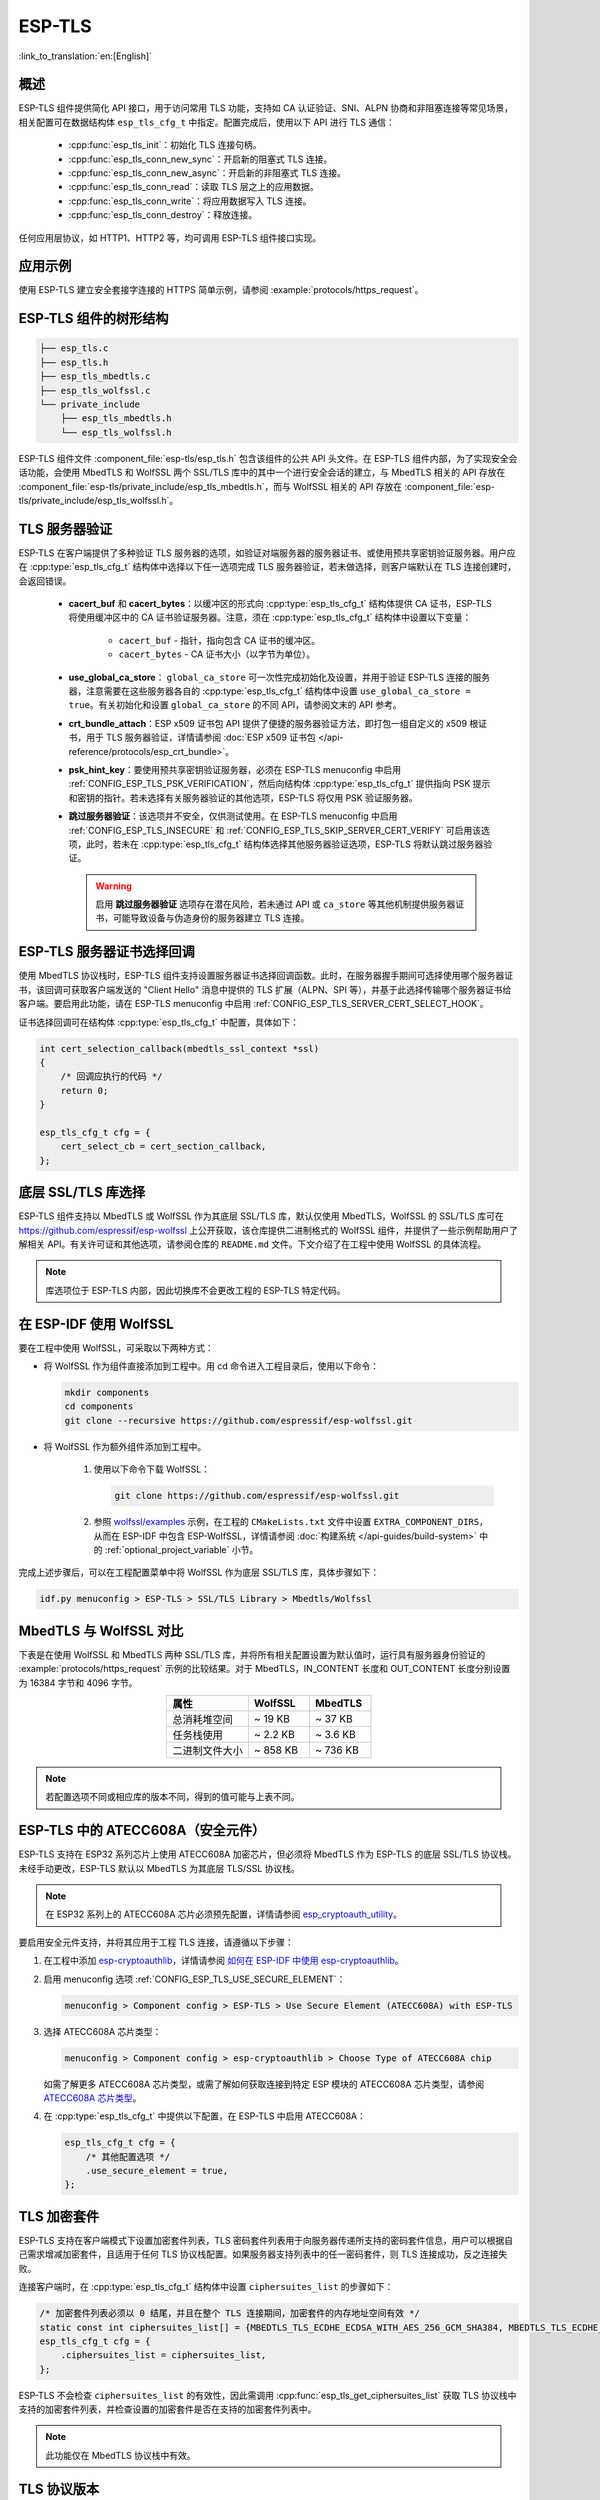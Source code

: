 ESP-TLS
=======

:link_to_translation:`en:[English]`

概述
--------

ESP-TLS 组件提供简化 API 接口，用于访问常用 TLS 功能，支持如 CA 认证验证、SNI、ALPN 协商和非阻塞连接等常见场景，相关配置可在数据结构体 ``esp_tls_cfg_t`` 中指定。配置完成后，使用以下 API 进行 TLS 通信：

    * :cpp:func:`esp_tls_init`：初始化 TLS 连接句柄。
    * :cpp:func:`esp_tls_conn_new_sync`：开启新的阻塞式 TLS 连接。
    * :cpp:func:`esp_tls_conn_new_async`：开启新的非阻塞式 TLS 连接。
    * :cpp:func:`esp_tls_conn_read`：读取 TLS 层之上的应用数据。
    * :cpp:func:`esp_tls_conn_write`：将应用数据写入 TLS 连接。
    * :cpp:func:`esp_tls_conn_destroy`：释放连接。

任何应用层协议，如 HTTP1、HTTP2 等，均可调用 ESP-TLS 组件接口实现。

应用示例
-------------------

使用 ESP-TLS 建立安全套接字连接的 HTTPS 简单示例，请参阅 :example:`protocols/https_request`。

ESP-TLS 组件的树形结构
-------------------------------------

.. code-block:: none

    ├── esp_tls.c
    ├── esp_tls.h
    ├── esp_tls_mbedtls.c
    ├── esp_tls_wolfssl.c
    └── private_include
        ├── esp_tls_mbedtls.h
        └── esp_tls_wolfssl.h

ESP-TLS 组件文件 :component_file:`esp-tls/esp_tls.h` 包含该组件的公共 API 头文件。在 ESP-TLS 组件内部，为了实现安全会话功能，会使用 MbedTLS 和 WolfSSL 两个 SSL/TLS 库中的其中一个进行安全会话的建立，与 MbedTLS 相关的 API 存放在 :component_file:`esp-tls/private_include/esp_tls_mbedtls.h`，而与 WolfSSL 相关的 API 存放在 :component_file:`esp-tls/private_include/esp_tls_wolfssl.h`。

.. _esp_tls_server_verification:

TLS 服务器验证
-----------------------

ESP-TLS 在客户端提供了多种验证 TLS 服务器的选项，如验证对端服务器的服务器证书、或使用预共享密钥验证服务器。用户应在 :cpp:type:`esp_tls_cfg_t` 结构体中选择以下任一选项完成 TLS 服务器验证，若未做选择，则客户端默认在 TLS 连接创建时，会返回错误。

    *  **cacert_buf** 和 **cacert_bytes**：以缓冲区的形式向 :cpp:type:`esp_tls_cfg_t` 结构体提供 CA 证书，ESP-TLS 将使用缓冲区中的 CA 证书验证服务器。注意，须在 :cpp:type:`esp_tls_cfg_t` 结构体中设置以下变量：

        * ``cacert_buf`` - 指针，指向包含 CA 证书的缓冲区。
        * ``cacert_bytes`` - CA 证书大小（以字节为单位）。
    * **use_global_ca_store**： ``global_ca_store`` 可一次性完成初始化及设置，并用于验证 ESP-TLS 连接的服务器，注意需要在这些服务器各自的 :cpp:type:`esp_tls_cfg_t` 结构体中设置 ``use_global_ca_store = true``。有关初始化和设置 ``global_ca_store`` 的不同 API，请参阅文末的 API 参考。
    * **crt_bundle_attach**：ESP x509 证书包 API 提供了便捷的服务器验证方法，即打包一组自定义的 x509 根证书，用于 TLS 服务器验证，详情请参阅 :doc:`ESP x509 证书包 </api-reference/protocols/esp_crt_bundle>`。
    * **psk_hint_key**：要使用预共享密钥验证服务器，必须在 ESP-TLS menuconfig 中启用 :ref:`CONFIG_ESP_TLS_PSK_VERIFICATION`，然后向结构体 :cpp:type:`esp_tls_cfg_t` 提供指向 PSK 提示和密钥的指针。若未选择有关服务器验证的其他选项，ESP-TLS 将仅用 PSK 验证服务器。
    * **跳过服务器验证**：该选项并不安全，仅供测试使用。在 ESP-TLS menuconfig 中启用 :ref:`CONFIG_ESP_TLS_INSECURE` 和 :ref:`CONFIG_ESP_TLS_SKIP_SERVER_CERT_VERIFY` 可启用该选项，此时，若未在 :cpp:type:`esp_tls_cfg_t` 结构体选择其他服务器验证选项，ESP-TLS 将默认跳过服务器验证。

      .. warning::

          启用 **跳过服务器验证** 选项存在潜在风险，若未通过 API 或 ``ca_store`` 等其他机制提供服务器证书，可能导致设备与伪造身份的服务器建立 TLS 连接。

ESP-TLS 服务器证书选择回调
----------------------------------

使用 MbedTLS 协议栈时，ESP-TLS 组件支持设置服务器证书选择回调函数。此时，在服务器握手期间可选择使用哪个服务器证书，该回调可获取客户端发送的 "Client Hello" 消息中提供的 TLS 扩展（ALPN、SPI 等），并基于此选择传输哪个服务器证书给客户端。要启用此功能，请在 ESP-TLS menuconfig 中启用 :ref:`CONFIG_ESP_TLS_SERVER_CERT_SELECT_HOOK`。

证书选择回调可在结构体 :cpp:type:`esp_tls_cfg_t` 中配置，具体如下：

.. code-block:: c

    int cert_selection_callback(mbedtls_ssl_context *ssl)
    {
        /* 回调应执行的代码 */
        return 0;
    }

    esp_tls_cfg_t cfg = {
        cert_select_cb = cert_section_callback,
    };

.. _esp_tls_wolfssl:

底层 SSL/TLS 库选择
-------------------------

ESP-TLS 组件支持以 MbedTLS 或 WolfSSL 作为其底层 SSL/TLS 库，默认仅使用 MbedTLS，WolfSSL 的 SSL/TLS 库可在 https://github.com/espressif/esp-wolfssl 上公开获取，该仓库提供二进制格式的 WolfSSL 组件，并提供了一些示例帮助用户了解相关 API。有关许可证和其他选项，请参阅仓库的 ``README.md`` 文件。下文介绍了在工程中使用 WolfSSL 的具体流程。

.. note::

    库选项位于 ESP-TLS 内部，因此切换库不会更改工程的 ESP-TLS 特定代码。

在 ESP-IDF 使用 WolfSSL
----------------------------------------

要在工程中使用 WolfSSL，可采取以下两种方式：

- 将 WolfSSL 作为组件直接添加到工程中。用 cd 命令进入工程目录后，使用以下命令：

  .. code-block:: none

      mkdir components
      cd components
      git clone --recursive https://github.com/espressif/esp-wolfssl.git

- 将 WolfSSL 作为额外组件添加到工程中。

    1. 使用以下命令下载 WolfSSL：

       .. code-block:: none

           git clone https://github.com/espressif/esp-wolfssl.git

    2. 参照 `wolfssl/examples <https://github.com/espressif/esp-wolfssl/tree/master/examples>`_ 示例，在工程的 ``CMakeLists.txt`` 文件中设置 ``EXTRA_COMPONENT_DIRS``，从而在 ESP-IDF 中包含 ESP-WolfSSL，详情请参阅 :doc:`构建系统 </api-guides/build-system>` 中的 :ref:`optional_project_variable` 小节。

完成上述步骤后，可以在工程配置菜单中将 WolfSSL 作为底层 SSL/TLS 库，具体步骤如下：

.. code-block:: none

    idf.py menuconfig > ESP-TLS > SSL/TLS Library > Mbedtls/Wolfssl

MbedTLS 与 WolfSSL 对比
--------------------------------------

下表是在使用 WolfSSL 和 MbedTLS 两种 SSL/TLS 库，并将所有相关配置设置为默认值时，运行具有服务器身份验证的 :example:`protocols/https_request` 示例的比较结果。对于 MbedTLS，IN_CONTENT 长度和 OUT_CONTENT 长度分别设置为 16384 字节和 4096 字节。

.. list-table::
    :header-rows: 1
    :widths: 40 30 30
    :align: center

    * - 属性
      - WolfSSL
      - MbedTLS
    * - 总消耗堆空间
      - ~ 19 KB
      - ~ 37 KB
    * - 任务栈使用
      - ~ 2.2 KB
      - ~ 3.6 KB
    * - 二进制文件大小
      - ~ 858 KB
      - ~ 736 KB

.. note::

    若配置选项不同或相应库的版本不同，得到的值可能与上表不同。

ESP-TLS 中的 ATECC608A（安全元件）
-----------------------------------------

ESP-TLS 支持在 ESP32 系列芯片上使用 ATECC608A 加密芯片，但必须将 MbedTLS 作为 ESP-TLS 的底层 SSL/TLS 协议栈。未经手动更改，ESP-TLS 默认以 MbedTLS 为其底层 TLS/SSL 协议栈。

.. note::

    在 ESP32 系列上的 ATECC608A 芯片必须预先配置，详情请参阅 `esp_cryptoauth_utility <https://github.com/espressif/esp-cryptoauthlib/blob/master/esp_cryptoauth_utility/README.md#esp_cryptoauth_utility>`_。

要启用安全元件支持，并将其应用于工程 TLS 连接，请遵循以下步骤：

1) 在工程中添加 `esp-cryptoauthlib <https://github.com/espressif/esp-cryptoauthlib>`_，详情请参阅 `如何在 ESP-IDF 中使用 esp-cryptoauthlib <https://github.com/espressif/esp-cryptoauthlib#how-to-use-esp-cryptoauthlib-with-esp-idf>`_。

2) 启用 menuconfig 选项 :ref:`CONFIG_ESP_TLS_USE_SECURE_ELEMENT`：

   .. code-block:: none

       menuconfig > Component config > ESP-TLS > Use Secure Element (ATECC608A) with ESP-TLS

3) 选择 ATECC608A 芯片类型：

   .. code-block:: none

       menuconfig > Component config > esp-cryptoauthlib > Choose Type of ATECC608A chip

   如需了解更多 ATECC608A 芯片类型，或需了解如何获取连接到特定 ESP 模块的 ATECC608A 芯片类型，请参阅 `ATECC608A 芯片类型 <https://github.com/espressif/esp-cryptoauthlib/blob/master/esp_cryptoauth_utility/README.md#find-type-of-atecc608a-chip-connected-to-esp32-wroom32-se>`_。

4) 在 :cpp:type:`esp_tls_cfg_t` 中提供以下配置，在 ESP-TLS 中启用 ATECC608A：

   .. code-block:: c

       esp_tls_cfg_t cfg = {
           /* 其他配置选项 */
           .use_secure_element = true,
       };

.. only:: SOC_DIG_SIGN_SUPPORTED

    .. _digital-signature-with-esp-tls:

    ESP-TLS 的数字签名
    ----------------------------------

    ESP-TLS 支持在 {IDF_TARGET_NAME} 中使用数字签名 (DS)，但只有当 ESP-TLS 以 MbedTLS（默认协议栈）为底层 SSL/TLS 协议栈时，才支持使用 TLS 的数字签名。有关数字签名的详细信息，请参阅 :doc:`数字签名 (DS) </api-reference/peripherals/ds>`。有关数字签名的技术细节（例如私钥参数计算），请参阅 **{IDF_TARGET_NAME} 技术参考手册** > **数字签名 (DS)** [`PDF <{IDF_TARGET_TRM_EN_URL}#digsig>`__]。在使用数字签名前，应预先配置数字签名外设，请参阅 :ref:`configure-the-ds-peripheral`。

    数字签名外设必须用所需的加密私钥参数初始化，相应参数在配置数字签名外设时获取。具备所需的数字签名上下文，即数字签名参数时，ESP-TLS 会在内部初始化数字签名外设。要将数字签名上下文传递给 ESP-TLS 上下文，请参阅以下代码段。注意，在删除 TLS 连接之前，不应释放传递给 ESP-TLS 上下文的数字签名上下文。

    .. code-block:: c

            #include "esp_tls.h"
            esp_ds_data_ctx_t *ds_ctx;
            /* 使用加密的私钥参数初始化 ds_ctx，这类参数可以从 nvs 中读取，或由应用程序代码提供 */
            esp_tls_cfg_t cfg = {
                .clientcert_buf = /* 客户端证书 */,
                .clientcert_bytes = /* 客户端证书长度 */,
                /* 其他配置选项 */
                .ds_data = (void *)ds_ctx,
            };

    .. note::

        当使用数字签名进行 TLS 连接时，除其他必要参数外，仅需提供客户端证书 (``clientcert_buf``) 和数字签名参数 (``ds_data``) ，此时可将客户端密钥 (``clientkey_buf``) 设置为 NULL。

    * 使用数字签名外设进行双向认证的示例请参阅 :example:`SSL 双向认证 <protocols/mqtt/ssl_mutual_auth>`，该示例使用 ESP-TLS 实现 TLS 连接。

.. only:: SOC_ECDSA_SUPPORTED

    .. _ecdsa-peri-with-esp-tls:

    在 ESP-TLS 中使用 ECDSA 外设
    -----------------------------

    ESP-TLS 支持在 {IDF_TARGET_NAME} 中使用 ECDSA 外设。使用 ECDSA 外设时，ESP-TLS 必须与 MbedTLS 一起作为底层 SSL/TLS 协议栈，并且 ECDSA 的私钥应存储在 eFuse 中。请参考 :doc:`ECDSA 指南 <../peripherals/ecdsa>`，了解如何在 eFuse 中烧写 ECDSA 密钥。

    在 ESP-TLS 中启用 ECDSA 外设前，请将 :cpp:member:`esp_tls_cfg_t::use_ecdsa_peripheral` 设置为 `true`，将 :cpp:member:`esp_tls_cfg_t::ecdsa_key_efuse_blk` 设置为存储了 ECDSA 密钥的 eFuse 块 ID，并将 :cpp:member:`esp_tls_cfg_t::ecdsa_curve` 设置为指定要使用的 ECDSA 曲线。

    这样就可以使用 ECDSA 外设进行私钥操作。由于客户私钥已经存储在 eFuse 中，因此无需将其传递给 :cpp:type:`esp_tls_cfg_t`。

    .. code-block:: c

        #include "esp_tls.h"
        esp_tls_cfg_t cfg = {
            .use_ecdsa_peripheral = true,
            .ecdsa_key_efuse_blk = /* 存储 ECDSA 私钥的 eFuse 块 */,
            .ecdsa_curve = ESP_TLS_ECDSA_CURVE_SECP256R1,  // 或 ESP_TLS_ECDSA_CURVE_SECP384R1
        };

    .. note::

        在 TLS 中使用 ECDSA 外设时，只支持 ``MBEDTLS_TLS_ECDHE_ECDSA_WITH_AES_128_GCM_SHA256`` 密码套件。如果使用 TLS v1.3，则支持 ``MBEDTLS_TLS1_3_AES_128_GCM_SHA256`` 密码套件。


TLS 加密套件
----------------

ESP-TLS 支持在客户端模式下设置加密套件列表，TLS 密码套件列表用于向服务器传递所支持的密码套件信息，用户可以根据自己需求增减加密套件，且适用于任何 TLS 协议栈配置。如果服务器支持列表中的任一密码套件，则 TLS 连接成功，反之连接失败。

连接客户端时，在 :cpp:type:`esp_tls_cfg_t` 结构体中设置 ``ciphersuites_list`` 的步骤如下：

.. code-block:: c

    /* 加密套件列表必须以 0 结尾，并且在整个 TLS 连接期间，加密套件的内存地址空间有效 */
    static const int ciphersuites_list[] = {MBEDTLS_TLS_ECDHE_ECDSA_WITH_AES_256_GCM_SHA384, MBEDTLS_TLS_ECDHE_RSA_WITH_AES_256_GCM_SHA384, 0};
    esp_tls_cfg_t cfg = {
        .ciphersuites_list = ciphersuites_list,
    };

ESP-TLS 不会检查 ``ciphersuites_list`` 的有效性，因此需调用 :cpp:func:`esp_tls_get_ciphersuites_list` 获取 TLS 协议栈中支持的加密套件列表，并检查设置的加密套件是否在支持的加密套件列表中。

.. note::

   此功能仅在 MbedTLS 协议栈中有效。

TLS 协议版本
--------------------

ESP-TLS 能够为 TLS 连接设置相应的 TLS 协议版本，指定版本将用于建立专用 TLS 连接。也就是说，在运行时不同的 TLS 连接可以配置到 TLS 1.2、TLS 1.3 等不同协议版本。

.. note::

   目前，仅在 MbedTLS 作为 ESP-TLS 的底层 SSL/TLS 协议栈时支持此功能。

要在 ESP-TLS 中设置 TLS 协议版本，请设置 :cpp:member:`esp_tls_cfg_t::tls_version`，从 :cpp:type:`esp_tls_proto_ver_t` 中选择所需版本。如未指定协议版本字段，将默认根据服务器要求建立 TLS 连接。

ESP-TLS 连接的协议版本可按如下方式配置：

.. code-block:: c

    #include "esp_tls.h"
    esp_tls_cfg_t cfg = {
        .tls_version = ESP_TLS_VER_TLS_1_2,
    };

API 参考
-------------

.. include-build-file:: inc/esp_tls.inc
.. include-build-file:: inc/esp_tls_errors.inc
